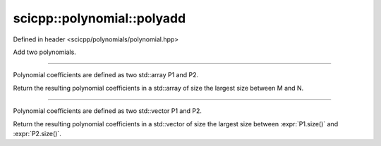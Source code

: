 .. _polynomial_polyadd:

scicpp::polynomial::polyadd
====================================

Defined in header <scicpp/polynomials/polynomial.hpp>

Add two polynomials.

--------------------------------------

.. function:: template <typename T, std::size_t M, std::size_t N> \
              constexpr std::array<T, (M > N ? M : N)> polyadd(const std::array<T, M> &P1, const std::array<T, N> &P2)

Polynomial coefficients are defined as two std::array P1 and P2.

Return the resulting polynomial coefficients in a std::array of size the largest size between M and N.

--------------------------------------

.. function:: template <typename T> \
              std::vector<T> polyadd(const std::vector<T> &P1, const std::vector<T> &P2)

Polynomial coefficients are defined as two std::vector P1 and P2.

Return the resulting polynomial coefficients in a std::vector of size the
largest size between :expr:`P1.size()` and :expr:`P2.size()`.
